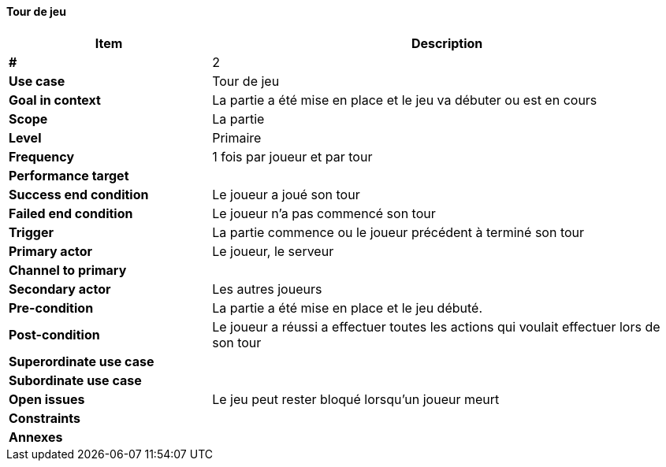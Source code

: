 ==== Tour de jeu

[cols="30s,70n",options="header", frame=sides]
|===
| Item                  | Description
|#                      |2
|Use case               |Tour de jeu
|Goal in context        |La partie a été mise en place et le jeu va débuter ou est en cours
|Scope                  |La partie
|Level                  |Primaire
|Frequency              |1 fois par joueur et par tour
|Performance target     |
|Success end condition  |Le joueur a joué son tour
|Failed end condition   |Le joueur n'a pas commencé son tour
|Trigger                |La partie commence ou le joueur précédent à terminé son tour
|Primary actor          |Le joueur, le serveur
|Channel to primary     |
|Secondary actor        |Les autres joueurs
|Pre-condition          |La partie a été mise en place et le jeu débuté.
|Post-condition         |Le joueur a réussi a effectuer toutes les actions qui voulait effectuer lors de son tour
|Superordinate use case |
|Subordinate use case   |
|Open issues            |Le jeu peut rester bloqué lorsqu’un joueur meurt
|Constraints            |
|Annexes                |
|===